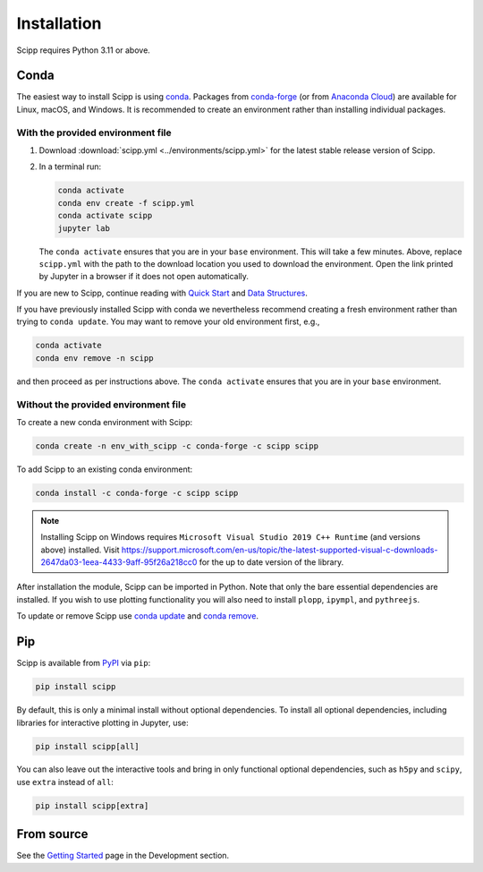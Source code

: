 .. _installation:

Installation
============

Scipp requires Python 3.11 or above.

Conda
-----

The easiest way to install Scipp is using `conda <https://docs.conda.io>`_.
Packages from `conda-forge <https://anaconda.org/conda-forge/scipp>`_ (or from `Anaconda Cloud <https://anaconda.org/scipp/scipp>`_) are available for Linux, macOS, and Windows.
It is recommended to create an environment rather than installing individual packages.

With the provided environment file
~~~~~~~~~~~~~~~~~~~~~~~~~~~~~~~~~~

1. Download :download:`scipp.yml <../environments/scipp.yml>` for the latest stable release version of Scipp.
2. In a terminal run:

   .. code-block:: sh

      conda activate
      conda env create -f scipp.yml
      conda activate scipp
      jupyter lab

   The ``conda activate`` ensures that you are in your ``base`` environment.
   This will take a few minutes.
   Above, replace ``scipp.yml`` with the path to the download location you used to download the environment.
   Open the link printed by Jupyter in a browser if it does not open automatically.

If you are new to Scipp, continue reading with `Quick Start <quick-start.rst>`_ and `Data Structures <../user-guide/data-structures.rst>`_.

If you have previously installed Scipp with conda we nevertheless recommend creating a fresh environment rather than trying to ``conda update``.
You may want to remove your old environment first, e.g.,

.. code-block:: sh

   conda activate
   conda env remove -n scipp

and then proceed as per instructions above.
The ``conda activate`` ensures that you are in your ``base`` environment.

Without the provided environment file
~~~~~~~~~~~~~~~~~~~~~~~~~~~~~~~~~~~~~

To create a new conda environment with Scipp:

.. code-block:: sh

   conda create -n env_with_scipp -c conda-forge -c scipp scipp

To add Scipp to an existing conda environment:

.. code-block:: sh

   conda install -c conda-forge -c scipp scipp

.. note::
   Installing Scipp on Windows requires ``Microsoft Visual Studio 2019 C++ Runtime`` (and versions above) installed.
   Visit https://support.microsoft.com/en-us/topic/the-latest-supported-visual-c-downloads-2647da03-1eea-4433-9aff-95f26a218cc0 for the up to date version of the library.

After installation the module, Scipp can be imported in Python.
Note that only the bare essential dependencies are installed.
If you wish to use plotting functionality you will also need to install ``plopp``, ``ipympl``, and ``pythreejs``.

To update or remove Scipp use `conda update <https://docs.conda.io/projects/conda/en/latest/commands/update.html>`_ and `conda remove <https://docs.conda.io/projects/conda/en/latest/commands/remove.html>`_.

Pip
---

Scipp is available from `PyPI <https://pypi.org/>`_ via ``pip``:

.. code-block:: sh

   pip install scipp

By default, this is only a minimal install without optional dependencies.
To install all optional dependencies, including libraries for interactive plotting in Jupyter, use:

.. code-block:: sh

   pip install scipp[all]


You can also leave out the interactive tools and bring in only functional optional dependencies,
such as ``h5py`` and ``scipy``, use ``extra`` instead of ``all``:

.. code-block:: sh

   pip install scipp[extra]

From source
-----------

See the `Getting Started <../development/getting-started.rst>`_ page in the Development section.
